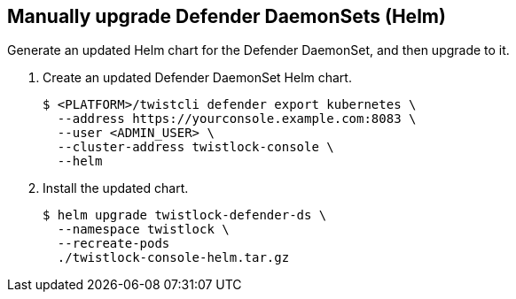 :topic_type: task

[.task]
== Manually upgrade Defender DaemonSets (Helm)

Generate an updated Helm chart for the Defender DaemonSet, and then upgrade to it.

[.procedure]
. Create an updated Defender DaemonSet Helm chart.

  $ <PLATFORM>/twistcli defender export kubernetes \
    --address https://yourconsole.example.com:8083 \
    --user <ADMIN_USER> \
    --cluster-address twistlock-console \
    --helm

. Install the updated chart.

  $ helm upgrade twistlock-defender-ds \
    --namespace twistlock \
    --recreate-pods
    ./twistlock-console-helm.tar.gz
